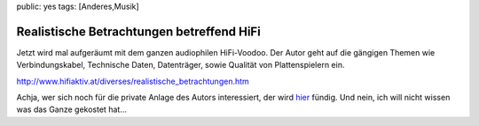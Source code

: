 public: yes
tags: [Anderes,Musik]

Realistische Betrachtungen betreffend HiFi
==========================================

Jetzt wird mal aufgeräumt mit dem ganzen audiophilen HiFi-Voodoo. Der
Autor geht auf die gängigen Themen wie Verbindungskabel, Technische
Daten, Datenträger, sowie Qualität von Plattenspielern ein.

`http://www.hifiaktiv.at/diverses/realistische\_betrachtungen.htm <http://www.hifiaktiv.at/diverses/realistische_betrachtungen.htm>`_

Achja, wer sich noch für die private Anlage des Autors interessiert, der
wird
`hier <http://www.hifiaktiv.at/private_anlage_david_messinger.htm>`_
fündig. Und nein, ich will nicht wissen was das Ganze gekostet hat...

